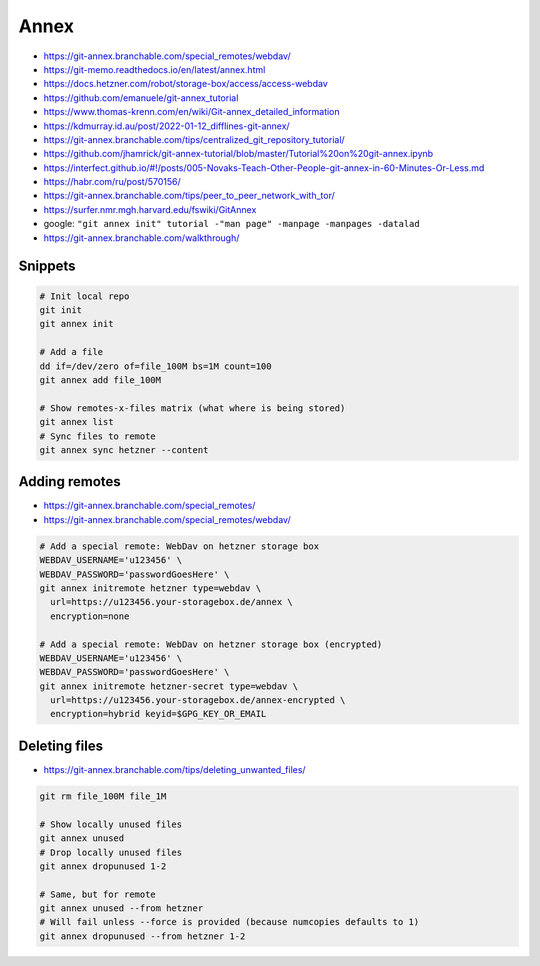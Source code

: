 
Annex
#####
* https://git-annex.branchable.com/special_remotes/webdav/
* https://git-memo.readthedocs.io/en/latest/annex.html
* https://docs.hetzner.com/robot/storage-box/access/access-webdav
* https://github.com/emanuele/git-annex_tutorial
* https://www.thomas-krenn.com/en/wiki/Git-annex_detailed_information
* https://kdmurray.id.au/post/2022-01-12_difflines-git-annex/
* https://git-annex.branchable.com/tips/centralized_git_repository_tutorial/
* https://github.com/jhamrick/git-annex-tutorial/blob/master/Tutorial%20on%20git-annex.ipynb
* https://interfect.github.io/#!/posts/005-Novaks-Teach-Other-People-git-annex-in-60-Minutes-Or-Less.md
* https://habr.com/ru/post/570156/
* https://git-annex.branchable.com/tips/peer_to_peer_network_with_tor/
* https://surfer.nmr.mgh.harvard.edu/fswiki/GitAnnex
* google: ``"git annex init" tutorial -"man page" -manpage -manpages -datalad``
* https://git-annex.branchable.com/walkthrough/

Snippets
========

.. code-block:: sh

    # Init local repo
    git init
    git annex init

    # Add a file
    dd if=/dev/zero of=file_100M bs=1M count=100
    git annex add file_100M

    # Show remotes-x-files matrix (what where is being stored)
    git annex list
    # Sync files to remote
    git annex sync hetzner --content

Adding remotes
==============
* https://git-annex.branchable.com/special_remotes/
* https://git-annex.branchable.com/special_remotes/webdav/

.. code-block:: sh

    # Add a special remote: WebDav on hetzner storage box
    WEBDAV_USERNAME='u123456' \
    WEBDAV_PASSWORD='passwordGoesHere' \
    git annex initremote hetzner type=webdav \
      url=https://u123456.your-storagebox.de/annex \
      encryption=none

    # Add a special remote: WebDav on hetzner storage box (encrypted)
    WEBDAV_USERNAME='u123456' \
    WEBDAV_PASSWORD='passwordGoesHere' \
    git annex initremote hetzner-secret type=webdav \
      url=https://u123456.your-storagebox.de/annex-encrypted \
      encryption=hybrid keyid=$GPG_KEY_OR_EMAIL

Deleting files
==============
* https://git-annex.branchable.com/tips/deleting_unwanted_files/

.. code-block:: sh

    git rm file_100M file_1M

    # Show locally unused files
    git annex unused
    # Drop locally unused files
    git annex dropunused 1-2

    # Same, but for remote
    git annex unused --from hetzner
    # Will fail unless --force is provided (because numcopies defaults to 1)
    git annex dropunused --from hetzner 1-2
